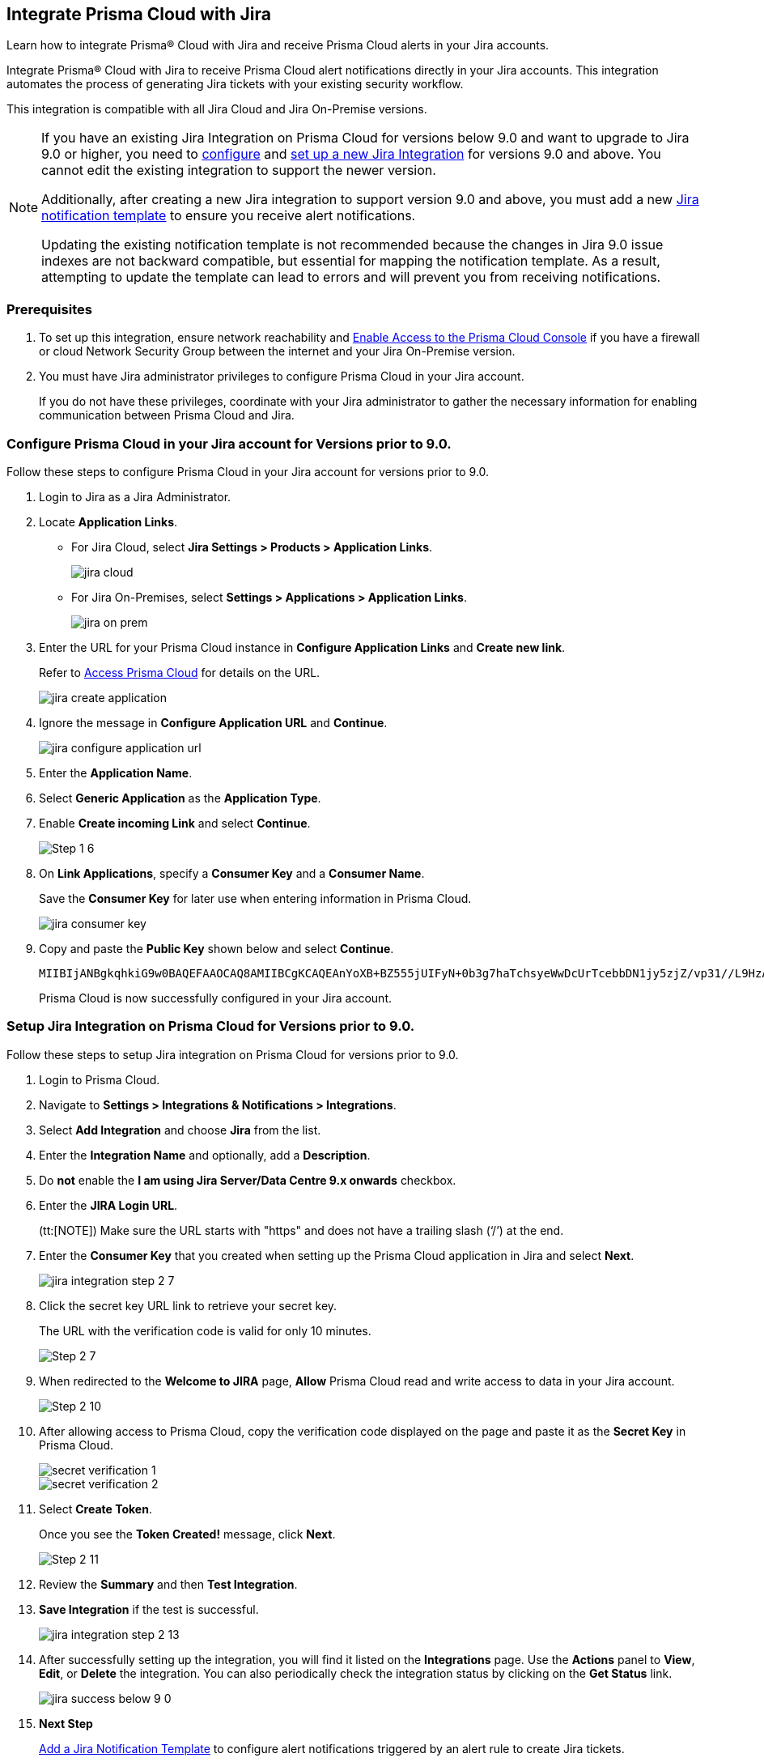 [#idb53b7bec-bf66-42c0-91bb-ea4c92c801b6]
== Integrate Prisma Cloud with Jira

Learn how to integrate Prisma® Cloud with Jira and receive Prisma Cloud alerts in your Jira accounts.

Integrate Prisma® Cloud with Jira to receive Prisma Cloud alert notifications directly in your Jira accounts. This integration automates the process of generating Jira tickets with your existing security workflow.

This integration is compatible with all Jira Cloud and Jira On-Premise versions. 

[NOTE]
====
If you have an existing Jira Integration on Prisma Cloud for versions below 9.0 and want to upgrade to Jira 9.0 or higher, you need to xref:configure-pc-on-jira-for-9-0-and-above[configure] and xref:setup-pc-on-jira-for-9-0-and-above[set up a new Jira Integration] for versions 9.0 and above. You cannot edit the existing integration to support the newer version.

Additionally, after creating a new Jira integration to support version 9.0 and above, you must add a new xref:../configure-external-integrations-on-prisma-cloud/add-notification-template.adoc[Jira notification template] to ensure you receive alert notifications.

Updating the existing notification template is not recommended because the changes in Jira 9.0 issue indexes are not backward compatible, but essential for mapping the notification template. As a result, attempting to update the template can lead to errors and will prevent you from receiving notifications.
====

[#jira-int-pre-req]
=== Prerequisites

. To set up this integration, ensure network reachability and xref:../../get-started/console-prerequisites.adoc[Enable Access to the Prisma Cloud Console] if you have a firewall or cloud Network Security Group between the internet and your Jira On-Premise version.

. You must have Jira administrator privileges to configure Prisma Cloud in your Jira account.
+
If you do not have these privileges, coordinate with your Jira administrator to gather the necessary information for enabling communication between Prisma Cloud and Jira.

[.task]
[#idbb85a333-7be9-4d74-8b85-272e29241fdc]
=== Configure Prisma Cloud in your Jira account for Versions prior to 9.0.

Follow these steps to configure Prisma Cloud in your Jira account for versions prior to 9.0.

[.procedure]
. Login to Jira as a Jira Administrator.

. Locate *Application Links*.
+
* For Jira Cloud, select *Jira Settings > Products > Application Links*.
+
image::administration/jira-cloud.png[]
+
* For Jira On-Premises, select *Settings > Applications > Application Links*.
+
image::administration/jira-on-prem.png[]

. Enter the URL for your Prisma Cloud instance in *Configure Application Links* and *Create new link*.
+
Refer to xref:../../get-started/access-prisma-cloud.adoc[Access Prisma Cloud] for details on the URL.
+
image::administration/jira-create-application.png[]

. Ignore the message in *Configure Application URL* and *Continue*.
+
image::administration/jira-configure-application-url.png[]

. Enter the *Application Name*.

. Select *Generic Application* as the *Application Type*.

. Enable *Create incoming Link* and select *Continue*.
+
image::administration/Step-1-6.png[]

. On *Link Applications*, specify a *Consumer Key* and a *Consumer Name*.
+
Save the *Consumer Key* for later use when entering information in Prisma Cloud.
+
image::administration/jira-consumer-key.png[]

. Copy and paste the *Public Key* shown below and select *Continue*.
+
----
MIIBIjANBgkqhkiG9w0BAQEFAAOCAQ8AMIIBCgKCAQEAnYoXB+BZ555jUIFyN+0b3g7haTchsyeWwDcUrTcebbDN1jy5zjZ/vp31//L9HzA0WCFtmgj5hhaFcMl1bCFY93oiobsiWsJmMLgDyYBghpManIQ73TEHDIAsV49r2TLtX01iRWSW65CefBHD6b/1rvrhxVDDKjfxgCMLojHBPb7nLqXMxOKrY8s1yCLXyzoFGTN6ankFgyJ0BQh+SMj/hyB59LPVin0bf415ME1FpCJ3yow258sOT7TAJ00ejyyhC3igh+nVQXP+1V0ztpnpfoXUypA7UKvdI0Qf1ZsviyHNwiNg7xgYc+H64cBmAgfcfDNzXyPmJZkM7cGC2y4ukQIDAQAB
----
+
Prisma Cloud is now successfully configured in your Jira account.


[.task]
[#id94144e05-d5b6-4f7c-acd9-b27c673fffd2]
=== Setup Jira Integration on Prisma Cloud for Versions prior to 9.0.

Follow these steps to setup Jira integration on Prisma Cloud for versions prior to 9.0.

[.procedure]
. Login to Prisma Cloud.

. Navigate to *Settings > Integrations & Notifications > Integrations*.

. Select *Add Integration* and choose *Jira* from the list.

. Enter the *Integration Name* and optionally, add a *Description*.

. Do *not* enable the *I am using Jira Server/Data Centre 9.x onwards* checkbox.

. Enter the *JIRA Login URL*.
+
(tt:[NOTE]) Make sure the URL starts with "https" and does not have a trailing slash (‘/’) at the end.

. Enter the *Consumer Key* that you created when setting up the Prisma Cloud application in Jira and select *Next*.
+
image::administration/jira-integration-step-2-7.png[]

. Click the secret key URL link to retrieve your secret key.
+
The URL with the verification code is valid for only 10 minutes.
+
image::administration/Step-2-7.png[]

. When redirected to the *Welcome to JIRA* page, *Allow* Prisma Cloud read and write access to data in your Jira account.
+
image::administration/Step-2-10.png[]

. After allowing access to Prisma Cloud, copy the verification code displayed on the page and paste it as the *Secret Key* in Prisma Cloud.
+
image::administration/secret-verification-1.png[]
+
image::administration/secret-verification-2.png[]

. Select *Create Token*.
+
Once you see the *Token Created!* message, click *Next*.
+
image::administration/Step-2-11.png[]

. Review the *Summary* and then *Test Integration*.

. *Save Integration* if the test is successful.
+
image::administration/jira-integration-step-2-13.png[]

. After successfully setting up the integration, you will find it listed on the *Integrations* page. Use the *Actions* panel to *View*, *Edit*, or *Delete* the integration. You can also periodically check the integration status by clicking on the *Get Status* link.
+
image::administration/jira-success-below-9-0.png[]

. *Next Step*
+
xref:../configure-external-integrations-on-prisma-cloud/add-notification-template.adoc[Add a Jira Notification Template] to configure alert notifications triggered by an alert rule to create Jira tickets.


[.task]
[#configure-pc-on-jira-for-9-0-and-above]
=== Configure Prisma Cloud in your Jira account for Versions 9.0. and Above

Follow these steps to configure Prisma Cloud in your Jira account for versions 9.0 and above.

[.procedure]
. Login to Jira as a Jira Administrator.

. Navigate to *Applications > Integrations > Application Links*.
+
image::administration/config-jira-9-0-1.png[]

. Select *Create Link*.

. On the *Create Link* page, specify the following details:
+
.. For *Application type*, select *External application*.

.. For *Direction*, select *Incoming*.
+
image::administration/config-jira-9-0-2.png[]

.. Select *Continue*.

.. Enter your Jira admin credentials if prompted. This will take you to the *Configure Incoming Link* page.

. In the *Configure Incoming Link* page, provide the following details:
+
.. Enter a *Name* to identify Prisma Cloud.

.. Under *Application details > Redirect URL*, enter your Prisma Cloud instance URL in the following format. 
+
https://<your-prisma-cloud-api-url>/auth-code/preview.
+
For example, if your Prisma Cloud Admin Console URL is https://app.prismacloud.io, enter https://api.prismacloud.io/authcode/preview
+
Refer to the https://pan.dev/prisma-cloud/api/cspm/api-urls/[Prisma Cloud API URL] for specific URL details.

.. For *Application Permissions*, choose *Write* permission from the drop-down list.

.. Select *Save*.
+
image::administration/config-jira-9-0-3.png[]

. Copy and save the *Client ID* and *Client Secret* from the *Credentials* page. You will need these details when [setting up Jira integration on Prisma Cloud].
+
image::administration/config-jira-9-0-4.png[]


[.task]
[#setup-pc-on-jira-for-9-0-and-above]
=== Setup Jira Integration on Prisma Cloud for Versions 9.0. and Above

Follow these steps to enable Jira integration for versions 9.0 and above on Prisma Cloud.

[.procedure]
. Login to Prisma Cloud.

. Navigate to *Settings > Integrations & Notifications > Integrations*.

. Select *Add Integration* and choose *Jira* from the list.

. Enter the *Integration Name* and, optionally, add a *Description*.

. Enable the *I am using Jira Server/Data Centre 9.x onwards* checkbox.

. Enter the *JIRA Login URL*.

. Enter the *Client ID* copied from your Jira Instance.

. Enter the *Client Secret* copied from your Jira Instance.

. *Redirect URI* is automatically populated.
+
Verify that the URI in Prisma Cloud matches with the *Redirect URL* in your Jira Instance.

. Select *Next*.
+
image::administration/setup-jira-9-0-1.png[]

. Click the Auth Code URL link to retrieve your authentication code.
+
The URL with the auth code is valid for only 10 minutes.
+
image::administration/setup-jira-9-0-2.png[]

. When redirected to the JIRA page, *Allow* Prisma Cloud to read and write access to data in your Jira account.
+
image::administration/setup-jira-9-0-3.png[]

. After allowing access to Prisma Cloud, copy the authentication code displayed on the page and paste it as the *Auth Code* in Prisma Cloud.
+
image::administration/setup-jira-9-0-4.png[]
+
image::administration/setup-jira-9-0-5.png[]

. Select *Create Token*.
+
Once you see the *Token Created!* message, click *Next*.
+
image::administration/setup-jira-9-0-6.png[]

. Review the *Summary* and then *Test Integration*.

. *Save Integration* if the test is successful.
+
image::administration/setup-jira-9-0-7.png[]

. After successfully setting up the integration, you will find it listed on the *Integrations* page. Use the *Actions* panel to *View*, *Edit*, or *Delete* the integration. You can also periodically check the integration status by clicking on the *Get Status* link.
+
image::administration/setup-jira-9-0-8.png[]

. *Next Step*
+
xref:../configure-external-integrations-on-prisma-cloud/add-notification-template.adoc[Add a Jira Notification Template] to configure alert notifications triggered by an alert rule to create Jira tickets.